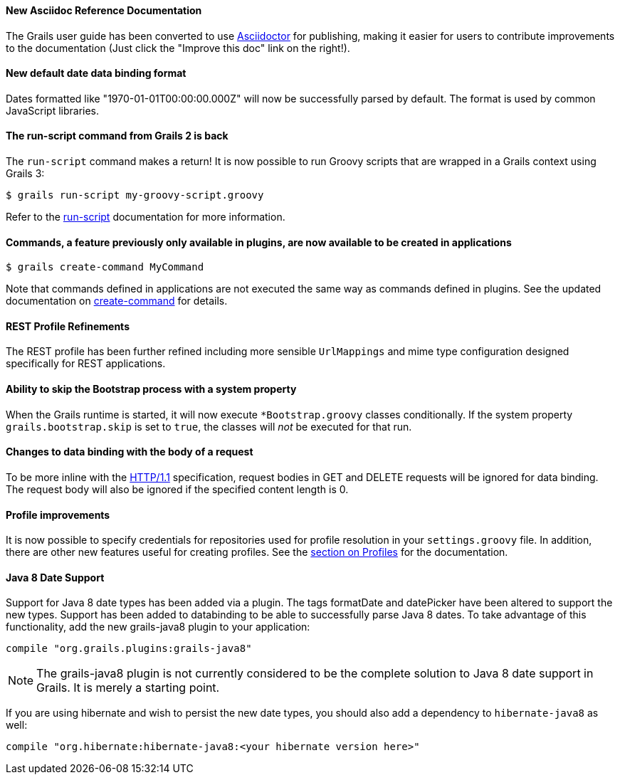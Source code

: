 ==== New Asciidoc Reference Documentation

The Grails user guide has been converted to use http://asciidoctor.org/[Asciidoctor] for publishing, making it easier for users to contribute improvements to the documentation (Just click the "Improve this doc" link on the right!).

==== New default date data binding format


Dates formatted like "1970-01-01T00:00:00.000Z" will now be successfully parsed by default. The format is used by common JavaScript libraries.

==== The run-script command from Grails 2 is back


The `run-script` command makes a return! It is now possible to run Groovy scripts that are wrapped in a Grails context using Grails 3:

[source,bash]
----
$ grails run-script my-groovy-script.groovy
----

Refer to the link:../ref/Command%20Line/run-script.html[run-script] documentation for more information.


==== Commands, a feature previously only available in plugins, are now available to be created in applications


[source,bash]
----
$ grails create-command MyCommand
----

Note that commands defined in applications are not executed the same way as commands defined in plugins. See the updated documentation on link:../ref/Command%20Line/create-command.html[create-command] for details.


==== REST Profile Refinements


The REST profile has been further refined including more sensible `UrlMappings` and mime type configuration designed specifically for REST applications.


==== Ability to skip the Bootstrap process with a system property


When the Grails runtime is started, it will now execute `*Bootstrap.groovy` classes conditionally. If the system property `grails.bootstrap.skip` is set to `true`, the classes will _not_ be executed for that run.


==== Changes to data binding with the body of a request


To be more inline with the https://tools.ietf.org/html/rfc2616#section-4.3[HTTP/1.1] specification, request bodies in GET and DELETE requests will be ignored for data binding. The request body will also be ignored if the specified content length is 0.


==== Profile improvements


It is now possible to specify credentials for repositories used for profile resolution in your `settings.groovy` file. In addition, there are other new features useful for creating profiles. See the link:profiles.html[section on Profiles] for the documentation.


==== Java 8 Date Support

Support for Java 8 date types has been added via a plugin. The tags formatDate and datePicker have been altered to support the new types. Support has been added to databinding to be able to successfully parse Java 8 dates. To take advantage of this functionality, add the new grails-java8 plugin to your application:

[source,groovy]
----
compile "org.grails.plugins:grails-java8"
----

NOTE: The grails-java8 plugin is not currently considered to be the complete solution to Java 8 date support in Grails. It is merely a starting point.

If you are using hibernate and wish to persist the new date types, you should also add a dependency to `hibernate-java8` as well:

[source,groovy]
----
compile "org.hibernate:hibernate-java8:<your hibernate version here>"
----